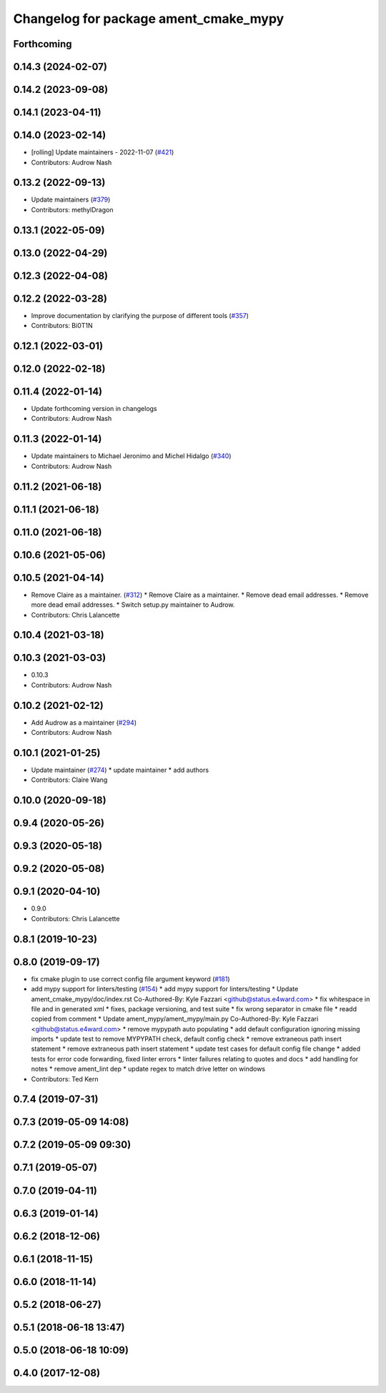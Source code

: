 ^^^^^^^^^^^^^^^^^^^^^^^^^^^^^^^^^^^^^^
Changelog for package ament_cmake_mypy
^^^^^^^^^^^^^^^^^^^^^^^^^^^^^^^^^^^^^^

Forthcoming
-----------

0.14.3 (2024-02-07)
-------------------

0.14.2 (2023-09-08)
-------------------

0.14.1 (2023-04-11)
-------------------

0.14.0 (2023-02-14)
-------------------
* [rolling] Update maintainers - 2022-11-07 (`#421 <https://github.com/ament/ament_lint/issues/421>`_)
* Contributors: Audrow Nash

0.13.2 (2022-09-13)
-------------------
* Update maintainers (`#379 <https://github.com/ament/ament_lint/issues/379>`_)
* Contributors: methylDragon

0.13.1 (2022-05-09)
-------------------

0.13.0 (2022-04-29)
-------------------

0.12.3 (2022-04-08)
-------------------

0.12.2 (2022-03-28)
-------------------
* Improve documentation by clarifying the purpose of different tools (`#357 <https://github.com/ament/ament_lint/issues/357>`_)
* Contributors: Bi0T1N

0.12.1 (2022-03-01)
-------------------

0.12.0 (2022-02-18)
-------------------

0.11.4 (2022-01-14)
-------------------
* Update forthcoming version in changelogs
* Contributors: Audrow Nash

0.11.3 (2022-01-14)
-------------------
* Update maintainers to Michael Jeronimo and Michel Hidalgo (`#340 <https://github.com/ament/ament_lint/issues/340>`_)
* Contributors: Audrow Nash

0.11.2 (2021-06-18)
-------------------

0.11.1 (2021-06-18)
-------------------

0.11.0 (2021-06-18)
-------------------

0.10.6 (2021-05-06)
-------------------

0.10.5 (2021-04-14)
-------------------
* Remove Claire as a maintainer. (`#312 <https://github.com/ament/ament_lint/issues/312>`_)
  * Remove Claire as a maintainer.
  * Remove dead email addresses.
  * Remove more dead email addresses.
  * Switch setup.py maintainer to Audrow.
* Contributors: Chris Lalancette

0.10.4 (2021-03-18)
-------------------

0.10.3 (2021-03-03)
-------------------
* 0.10.3
* Contributors: Audrow Nash

0.10.2 (2021-02-12)
-------------------
* Add Audrow as a maintainer (`#294 <https://github.com/ament/ament_lint/issues/294>`_)
* Contributors: Audrow Nash

0.10.1 (2021-01-25)
-------------------
* Update maintainer (`#274 <https://github.com/ament/ament_lint/issues/274>`_)
  * update maintainer
  * add authors
* Contributors: Claire Wang

0.10.0 (2020-09-18)
-------------------

0.9.4 (2020-05-26)
------------------

0.9.3 (2020-05-18)
------------------

0.9.2 (2020-05-08)
------------------

0.9.1 (2020-04-10)
------------------
* 0.9.0
* Contributors: Chris Lalancette

0.8.1 (2019-10-23)
------------------

0.8.0 (2019-09-17)
------------------
* fix cmake plugin to use correct config file argument keyword (`#181 <https://github.com/ament/ament_lint/issues/181>`_)
* add mypy support for linters/testing (`#154 <https://github.com/ament/ament_lint/issues/154>`_)
  * add mypy support for linters/testing
  * Update ament_cmake_mypy/doc/index.rst
  Co-Authored-By: Kyle Fazzari <github@status.e4ward.com>
  * fix whitespace in file and in generated xml
  * fixes, package versioning, and test suite
  * fix wrong separator in cmake file
  * readd copied from comment
  * Update ament_mypy/ament_mypy/main.py
  Co-Authored-By: Kyle Fazzari <github@status.e4ward.com>
  * remove mypypath auto populating
  * add default configuration ignoring missing imports
  * update test to remove MYPYPATH check, default config check
  * remove extraneous path insert statement
  * remove extraneous path insert statement
  * update test cases for default config file change
  * added tests for error code forwarding, fixed linter errors
  * linter failures relating to quotes and docs
  * add handling for notes
  * remove ament_lint dep
  * update regex to match drive letter on windows
* Contributors: Ted Kern

0.7.4 (2019-07-31)
------------------

0.7.3 (2019-05-09 14:08)
------------------------

0.7.2 (2019-05-09 09:30)
------------------------

0.7.1 (2019-05-07)
------------------

0.7.0 (2019-04-11)
------------------

0.6.3 (2019-01-14)
------------------

0.6.2 (2018-12-06)
------------------

0.6.1 (2018-11-15)
------------------

0.6.0 (2018-11-14)
------------------

0.5.2 (2018-06-27)
------------------

0.5.1 (2018-06-18 13:47)
------------------------

0.5.0 (2018-06-18 10:09)
------------------------

0.4.0 (2017-12-08)
------------------

